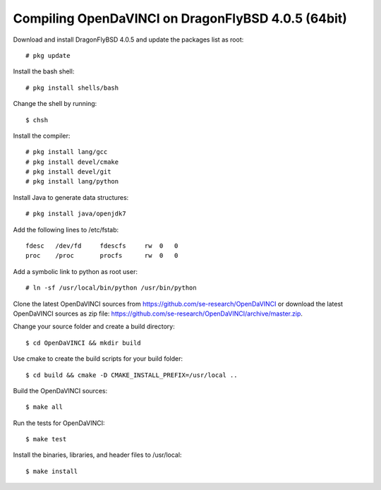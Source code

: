 Compiling OpenDaVINCI on DragonFlyBSD 4.0.5 (64bit)
---------------------------------------------------

Download and install DragonFlyBSD 4.0.5 and update the packages list as root::

   # pkg update
  
Install the bash shell::

   # pkg install shells/bash
  
Change the shell by running::

   $ chsh
  
Install the compiler::

   # pkg install lang/gcc
   # pkg install devel/cmake
   # pkg install devel/git
   # pkg install lang/python

Install Java to generate data structures::

   # pkg install java/openjdk7

.. Install Java to generate data structures::
   # pkg install devel/apache-ant
   # pkg install java/openjdk7
  
Add the following lines to /etc/fstab::

   fdesc   /dev/fd     fdescfs     rw  0   0
   proc    /proc       procfs      rw  0   0
  
Add a symbolic link to python as root user::

   # ln -sf /usr/local/bin/python /usr/bin/python
  
Clone the latest OpenDaVINCI sources from https://github.com/se-research/OpenDaVINCI or download
the latest OpenDaVINCI sources as zip file: https://github.com/se-research/OpenDaVINCI/archive/master.zip.

Change your source folder and create a build directory::

   $ cd OpenDaVINCI && mkdir build

Use cmake to create the build scripts for your build folder::

   $ cd build && cmake -D CMAKE_INSTALL_PREFIX=/usr/local ..

Build the OpenDaVINCI sources::

   $ make all

Run the tests for OpenDaVINCI::

   $ make test

Install the binaries, libraries, and header files to /usr/local::

   $ make install
